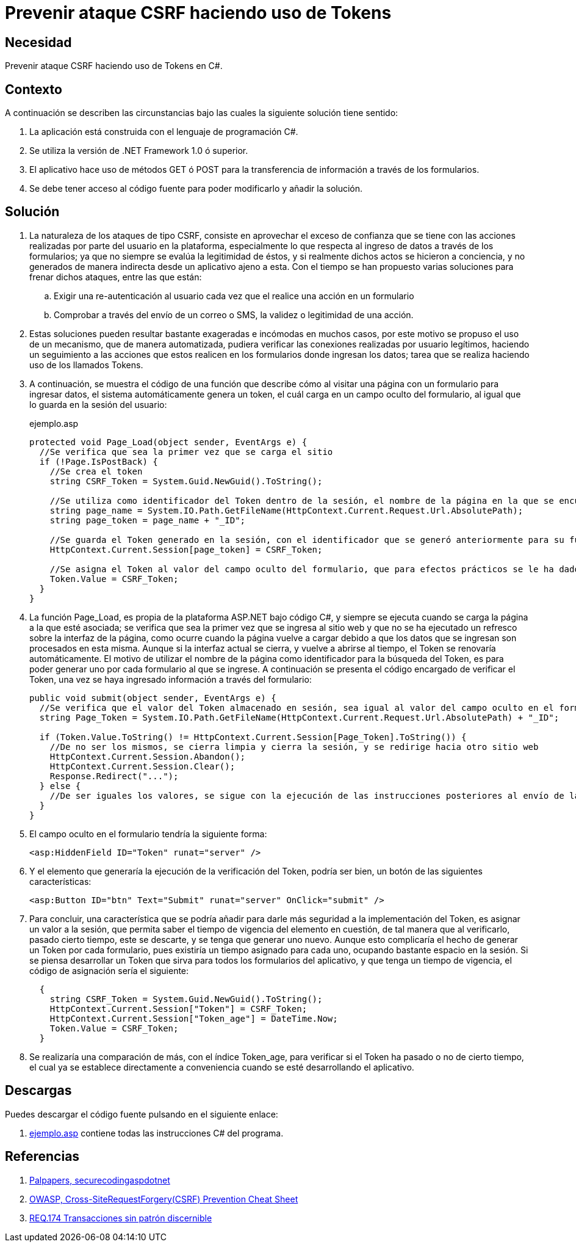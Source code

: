 :slug: defends/csharp/proteger-csrf-token/
:category: csharp
:description: Nuestros ethical hackers explican cómo validar la autenticidad de una petición mediante el uso de un token, para controlar la transferencia de información mediante los formularios de la aplicación con el fin de prevenir ataques de tipo Cross-Site Request Forgery.
:keywords: C Sharp, Buenas Prácticas, Autenticación, Sesion, Token, CSRF.
:defends: yes

= Prevenir ataque CSRF haciendo uso de Tokens

== Necesidad

Prevenir ataque +CSRF+ haciendo uso de +Tokens+ en +C#+.

== Contexto

A continuación se describen las circunstancias
bajo las cuales la siguiente solución tiene sentido:

. La aplicación está construida con el lenguaje de programación +C#+.
. Se utiliza la versión de +.NET Framework 1.0+ ó superior.
. El aplicativo hace uso de métodos +GET+ ó +POST+
para la transferencia de información a través de los formularios.
. Se debe tener acceso al código fuente
para poder modificarlo y añadir la solución.

== Solución

. La naturaleza de los ataques de tipo +CSRF+,
consiste en aprovechar el exceso de confianza
que se tiene con las acciones realizadas por parte del usuario en la plataforma,
especialmente lo que respecta al ingreso de datos a través de los formularios;
ya que no siempre se evalúa la legitimidad de éstos,
y si realmente dichos actos se hicieron a conciencia,
y no generados de manera indirecta desde un aplicativo ajeno a esta.
Con el tiempo se han propuesto varias soluciones para frenar dichos ataques,
entre las que están:

.. Exigir una re-autenticación al usuario
cada vez que el realice una acción en un formulario

.. Comprobar a través del envío de un correo o +SMS+,
la validez o legitimidad de una acción.

. Estas soluciones pueden resultar
bastante exageradas e incómodas en muchos casos,
por este motivo se propuso el uso de un mecanismo,
que de manera automatizada, pudiera verificar las conexiones
realizadas por usuario legítimos,
haciendo un seguimiento a las acciones que estos realicen
en los formularios donde ingresan los datos;
tarea que se realiza haciendo uso de los llamados +Tokens+.

. A continuación, se muestra el código de una función
que describe cómo al visitar una página con un formulario para ingresar datos,
el sistema automáticamente genera un +token+,
el cuál carga en un campo oculto del formulario,
al igual que lo guarda en la sesión del usuario:
+
.ejemplo.asp
[source, csharp, linenums]
----
protected void Page_Load(object sender, EventArgs e) {
  //Se verifica que sea la primer vez que se carga el sitio
  if (!Page.IsPostBack) {
    //Se crea el token
    string CSRF_Token = System.Guid.NewGuid().ToString();

    //Se utiliza como identificador del Token dentro de la sesión, el nombre de la página en la que se encuentra  actualmente
    string page_name = System.IO.Path.GetFileName(HttpContext.Current.Request.Url.AbsolutePath);
    string page_token = page_name + "_ID";

    //Se guarda el Token generado en la sesión, con el identificador que se generó anteriormente para su futura busqueda
    HttpContext.Current.Session[page_token] = CSRF_Token;

    //Se asigna el Token al valor del campo oculto del formulario, que para efectos prácticos se le ha dado el nombre de Token
    Token.Value = CSRF_Token;
  }
}
----

. La función +Page_Load+, es propia de la plataforma +ASP.NET+ bajo código +C#+,
y siempre se ejecuta cuando se carga la página a la que esté asociada;
se verifica que sea la primer vez que se ingresa al sitio web
y que no se ha ejecutado un refresco sobre la interfaz de la página,
como ocurre cuando la página vuelve a cargar
debido a que los datos que se ingresan son procesados en esta misma.
Aunque si la interfaz actual se cierra, y vuelve a abrirse al tiempo,
el +Token+ se renovaría automáticamente.
El motivo de utilizar el nombre de la página como identificador
para la búsqueda del +Token+,
es para poder generar uno por cada formulario al que se ingrese.
A continuación se presenta el código encargado de verificar el +Token+,
una vez se haya ingresado información a través del formulario:
+
[source, csharp, linenums]
----
public void submit(object sender, EventArgs e) {
  //Se verifica que el valor del Token almacenado en sesión, sea igual al valor del campo oculto en el formulario
  string Page_Token = System.IO.Path.GetFileName(HttpContext.Current.Request.Url.AbsolutePath) + "_ID";

  if (Token.Value.ToString() != HttpContext.Current.Session[Page_Token].ToString()) {
    //De no ser los mismos, se cierra limpia y cierra la sesión, y se redirige hacia otro sitio web
    HttpContext.Current.Session.Abandon();
    HttpContext.Current.Session.Clear();
    Response.Redirect("...");
  } else {
    //De ser iguales los valores, se sigue con la ejecución de las instrucciones posteriores al envío de la información
  }
}
----

. El campo oculto en el formulario tendría la siguiente forma:
+
[source, csharp, linenums]
----
<asp:HiddenField ID="Token" runat="server" />
----
. Y el elemento que generaría la ejecución de la verificación del +Token+,
podría ser bien, un botón de las siguientes características:
+
[source, csharp, linenums]
----
<asp:Button ID="btn" Text="Submit" runat="server" OnClick="submit" />
----

. Para concluir, una característica que se podría añadir
para darle más seguridad a la implementación del +Token+,
es asignar un valor a la sesión,
que permita saber el tiempo de vigencia del elemento en cuestión,
de tal manera que al verificarlo, pasado cierto tiempo, este se descarte,
y se tenga que generar uno nuevo.
Aunque esto complicaría el hecho de generar un +Token+ por cada formulario,
pues existiría un tiempo asignado para cada uno,
ocupando bastante espacio en la sesión.
Si se piensa desarrollar un +Token+
que sirva para todos los formularios del aplicativo,
y que tenga un tiempo de vigencia, el código de asignación sería el siguiente:
+
[source, csharp, linenums]
----
  {
    string CSRF_Token = System.Guid.NewGuid().ToString();
    HttpContext.Current.Session["Token"] = CSRF_Token;
    HttpContext.Current.Session["Token_age"] = DateTime.Now;
    Token.Value = CSRF_Token;
  }
----

. Se realizaría una comparación de más, con el índice +Token_age+,
para verificar si el +Token+ ha pasado o no de cierto tiempo,
el cual ya se establece directamente
a conveniencia cuando se esté desarrollando el aplicativo.

== Descargas

Puedes descargar el código fuente
pulsando en el siguiente enlace:

. [button]#link:src/ejemplo.asp[ejemplo.asp]# contiene
todas las instrucciones +C#+ del programa.

== Referencias

. [[r1]] link:http://palpapers.plynt.com/issues/2010Apr/secure-coding-aspdotnet-p2/[Palpapers, securecodingaspdotnet]
. [[r2]] link:http://www.owasp.org/index.php/Cross-Site_Request_Forgery_(CSRF)_Prevention_Cheat_Sheet[OWASP, Cross-SiteRequestForgery(CSRF) Prevention Cheat Sheet]
. [[r3]] link:../../../rules/174/[REQ.174 Transacciones sin patrón discernible]
